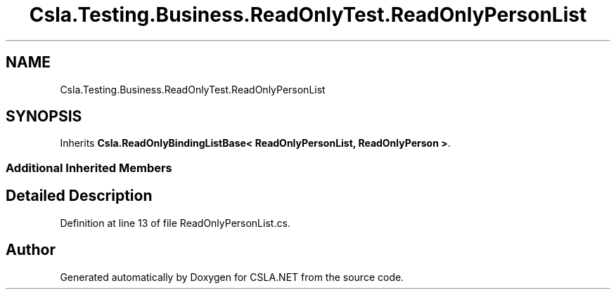 .TH "Csla.Testing.Business.ReadOnlyTest.ReadOnlyPersonList" 3 "Wed Jul 21 2021" "Version 5.4.2" "CSLA.NET" \" -*- nroff -*-
.ad l
.nh
.SH NAME
Csla.Testing.Business.ReadOnlyTest.ReadOnlyPersonList
.SH SYNOPSIS
.br
.PP
.PP
Inherits \fBCsla\&.ReadOnlyBindingListBase< ReadOnlyPersonList, ReadOnlyPerson >\fP\&.
.SS "Additional Inherited Members"
.SH "Detailed Description"
.PP 
Definition at line 13 of file ReadOnlyPersonList\&.cs\&.

.SH "Author"
.PP 
Generated automatically by Doxygen for CSLA\&.NET from the source code\&.
